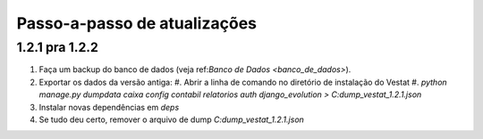 #############################
Passo-a-passo de atualizações
#############################

1.2.1 pra 1.2.2
===============

#. Faça um backup do banco de dados (veja ref:`Banco de Dados <banco_de_dados>`).

#. Exportar os dados da versão antiga:
   #. Abrir a linha de comando no diretório de instalação do Vestat
   #. `python manage.py dumpdata caixa config contabil relatorios auth django_evolution > C:\dump_vestat_1.2.1.json`

#. Instalar novas dependências em `deps`

#. Se tudo deu certo, remover o arquivo de dump `C:\dump_vestat_1.2.1.json`

